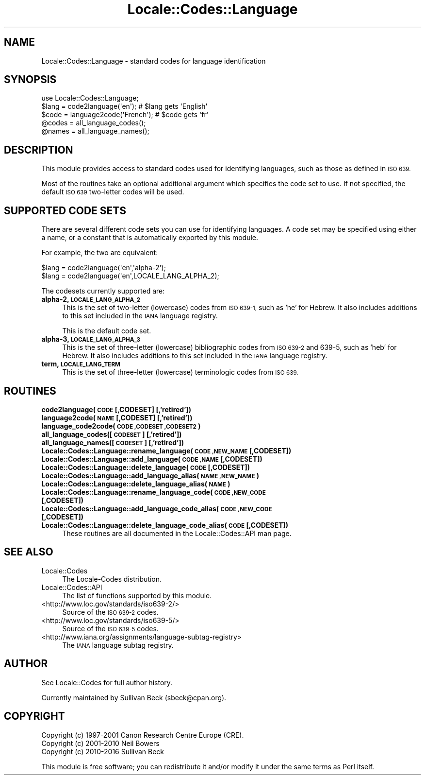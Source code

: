 .\" Automatically generated by Pod::Man 4.09 (Pod::Simple 3.35)
.\"
.\" Standard preamble:
.\" ========================================================================
.de Sp \" Vertical space (when we can't use .PP)
.if t .sp .5v
.if n .sp
..
.de Vb \" Begin verbatim text
.ft CW
.nf
.ne \\$1
..
.de Ve \" End verbatim text
.ft R
.fi
..
.\" Set up some character translations and predefined strings.  \*(-- will
.\" give an unbreakable dash, \*(PI will give pi, \*(L" will give a left
.\" double quote, and \*(R" will give a right double quote.  \*(C+ will
.\" give a nicer C++.  Capital omega is used to do unbreakable dashes and
.\" therefore won't be available.  \*(C` and \*(C' expand to `' in nroff,
.\" nothing in troff, for use with C<>.
.tr \(*W-
.ds C+ C\v'-.1v'\h'-1p'\s-2+\h'-1p'+\s0\v'.1v'\h'-1p'
.ie n \{\
.    ds -- \(*W-
.    ds PI pi
.    if (\n(.H=4u)&(1m=24u) .ds -- \(*W\h'-12u'\(*W\h'-12u'-\" diablo 10 pitch
.    if (\n(.H=4u)&(1m=20u) .ds -- \(*W\h'-12u'\(*W\h'-8u'-\"  diablo 12 pitch
.    ds L" ""
.    ds R" ""
.    ds C` ""
.    ds C' ""
'br\}
.el\{\
.    ds -- \|\(em\|
.    ds PI \(*p
.    ds L" ``
.    ds R" ''
.    ds C`
.    ds C'
'br\}
.\"
.\" Escape single quotes in literal strings from groff's Unicode transform.
.ie \n(.g .ds Aq \(aq
.el       .ds Aq '
.\"
.\" If the F register is >0, we'll generate index entries on stderr for
.\" titles (.TH), headers (.SH), subsections (.SS), items (.Ip), and index
.\" entries marked with X<> in POD.  Of course, you'll have to process the
.\" output yourself in some meaningful fashion.
.\"
.\" Avoid warning from groff about undefined register 'F'.
.de IX
..
.if !\nF .nr F 0
.if \nF>0 \{\
.    de IX
.    tm Index:\\$1\t\\n%\t"\\$2"
..
.    if !\nF==2 \{\
.        nr % 0
.        nr F 2
.    \}
.\}
.\"
.\" Accent mark definitions (@(#)ms.acc 1.5 88/02/08 SMI; from UCB 4.2).
.\" Fear.  Run.  Save yourself.  No user-serviceable parts.
.    \" fudge factors for nroff and troff
.if n \{\
.    ds #H 0
.    ds #V .8m
.    ds #F .3m
.    ds #[ \f1
.    ds #] \fP
.\}
.if t \{\
.    ds #H ((1u-(\\\\n(.fu%2u))*.13m)
.    ds #V .6m
.    ds #F 0
.    ds #[ \&
.    ds #] \&
.\}
.    \" simple accents for nroff and troff
.if n \{\
.    ds ' \&
.    ds ` \&
.    ds ^ \&
.    ds , \&
.    ds ~ ~
.    ds /
.\}
.if t \{\
.    ds ' \\k:\h'-(\\n(.wu*8/10-\*(#H)'\'\h"|\\n:u"
.    ds ` \\k:\h'-(\\n(.wu*8/10-\*(#H)'\`\h'|\\n:u'
.    ds ^ \\k:\h'-(\\n(.wu*10/11-\*(#H)'^\h'|\\n:u'
.    ds , \\k:\h'-(\\n(.wu*8/10)',\h'|\\n:u'
.    ds ~ \\k:\h'-(\\n(.wu-\*(#H-.1m)'~\h'|\\n:u'
.    ds / \\k:\h'-(\\n(.wu*8/10-\*(#H)'\z\(sl\h'|\\n:u'
.\}
.    \" troff and (daisy-wheel) nroff accents
.ds : \\k:\h'-(\\n(.wu*8/10-\*(#H+.1m+\*(#F)'\v'-\*(#V'\z.\h'.2m+\*(#F'.\h'|\\n:u'\v'\*(#V'
.ds 8 \h'\*(#H'\(*b\h'-\*(#H'
.ds o \\k:\h'-(\\n(.wu+\w'\(de'u-\*(#H)/2u'\v'-.3n'\*(#[\z\(de\v'.3n'\h'|\\n:u'\*(#]
.ds d- \h'\*(#H'\(pd\h'-\w'~'u'\v'-.25m'\f2\(hy\fP\v'.25m'\h'-\*(#H'
.ds D- D\\k:\h'-\w'D'u'\v'-.11m'\z\(hy\v'.11m'\h'|\\n:u'
.ds th \*(#[\v'.3m'\s+1I\s-1\v'-.3m'\h'-(\w'I'u*2/3)'\s-1o\s+1\*(#]
.ds Th \*(#[\s+2I\s-2\h'-\w'I'u*3/5'\v'-.3m'o\v'.3m'\*(#]
.ds ae a\h'-(\w'a'u*4/10)'e
.ds Ae A\h'-(\w'A'u*4/10)'E
.    \" corrections for vroff
.if v .ds ~ \\k:\h'-(\\n(.wu*9/10-\*(#H)'\s-2\u~\d\s+2\h'|\\n:u'
.if v .ds ^ \\k:\h'-(\\n(.wu*10/11-\*(#H)'\v'-.4m'^\v'.4m'\h'|\\n:u'
.    \" for low resolution devices (crt and lpr)
.if \n(.H>23 .if \n(.V>19 \
\{\
.    ds : e
.    ds 8 ss
.    ds o a
.    ds d- d\h'-1'\(ga
.    ds D- D\h'-1'\(hy
.    ds th \o'bp'
.    ds Th \o'LP'
.    ds ae ae
.    ds Ae AE
.\}
.rm #[ #] #H #V #F C
.\" ========================================================================
.\"
.IX Title "Locale::Codes::Language 3"
.TH Locale::Codes::Language 3 "2018-03-11" "perl v5.26.1" "Perl Programmers Reference Guide"
.\" For nroff, turn off justification.  Always turn off hyphenation; it makes
.\" way too many mistakes in technical documents.
.if n .ad l
.nh
.SH "NAME"
Locale::Codes::Language \- standard codes for language identification
.SH "SYNOPSIS"
.IX Header "SYNOPSIS"
.Vb 1
\&   use Locale::Codes::Language;
\&
\&   $lang = code2language(\*(Aqen\*(Aq);        # $lang gets \*(AqEnglish\*(Aq
\&   $code = language2code(\*(AqFrench\*(Aq);    # $code gets \*(Aqfr\*(Aq
\&
\&   @codes   = all_language_codes();
\&   @names   = all_language_names();
.Ve
.SH "DESCRIPTION"
.IX Header "DESCRIPTION"
This module provides access to standard codes used
for identifying languages, such as those as defined in \s-1ISO 639.\s0
.PP
Most of the routines take an optional additional argument which
specifies the code set to use. If not specified, the default \s-1ISO
639\s0 two-letter codes will be used.
.SH "SUPPORTED CODE SETS"
.IX Header "SUPPORTED CODE SETS"
There are several different code sets you can use for identifying
languages. A code set may be specified using either a name, or a
constant that is automatically exported by this module.
.PP
For example, the two are equivalent:
.PP
.Vb 2
\&   $lang = code2language(\*(Aqen\*(Aq,\*(Aqalpha\-2\*(Aq);
\&   $lang = code2language(\*(Aqen\*(Aq,LOCALE_LANG_ALPHA_2);
.Ve
.PP
The codesets currently supported are:
.IP "\fBalpha\-2, \s-1LOCALE_LANG_ALPHA_2\s0\fR" 4
.IX Item "alpha-2, LOCALE_LANG_ALPHA_2"
This is the set of two-letter (lowercase) codes from \s-1ISO 639\-1,\s0 such
as 'he' for Hebrew.  It also includes additions to this set included
in the \s-1IANA\s0 language registry.
.Sp
This is the default code set.
.IP "\fBalpha\-3, \s-1LOCALE_LANG_ALPHA_3\s0\fR" 4
.IX Item "alpha-3, LOCALE_LANG_ALPHA_3"
This is the set of three-letter (lowercase) bibliographic codes from
\&\s-1ISO 639\-2\s0 and 639\-5, such as 'heb' for Hebrew.  It also includes
additions to this set included in the \s-1IANA\s0 language registry.
.IP "\fBterm, \s-1LOCALE_LANG_TERM\s0\fR" 4
.IX Item "term, LOCALE_LANG_TERM"
This is the set of three-letter (lowercase) terminologic codes from
\&\s-1ISO 639.\s0
.SH "ROUTINES"
.IX Header "ROUTINES"
.IP "\fBcode2language(\s-1CODE\s0 [,CODESET] [,'retired'])\fR" 4
.IX Item "code2language(CODE [,CODESET] [,'retired'])"
.PD 0
.IP "\fBlanguage2code(\s-1NAME\s0 [,CODESET] [,'retired'])\fR" 4
.IX Item "language2code(NAME [,CODESET] [,'retired'])"
.IP "\fBlanguage_code2code(\s-1CODE ,CODESET ,CODESET2\s0)\fR" 4
.IX Item "language_code2code(CODE ,CODESET ,CODESET2)"
.IP "\fBall_language_codes([\s-1CODESET\s0] [,'retired'])\fR" 4
.IX Item "all_language_codes([CODESET] [,'retired'])"
.IP "\fBall_language_names([\s-1CODESET\s0] [,'retired'])\fR" 4
.IX Item "all_language_names([CODESET] [,'retired'])"
.IP "\fBLocale::Codes::Language::rename_language(\s-1CODE ,NEW_NAME\s0 [,CODESET])\fR" 4
.IX Item "Locale::Codes::Language::rename_language(CODE ,NEW_NAME [,CODESET])"
.IP "\fBLocale::Codes::Language::add_language(\s-1CODE ,NAME\s0 [,CODESET])\fR" 4
.IX Item "Locale::Codes::Language::add_language(CODE ,NAME [,CODESET])"
.IP "\fBLocale::Codes::Language::delete_language(\s-1CODE\s0 [,CODESET])\fR" 4
.IX Item "Locale::Codes::Language::delete_language(CODE [,CODESET])"
.IP "\fBLocale::Codes::Language::add_language_alias(\s-1NAME ,NEW_NAME\s0)\fR" 4
.IX Item "Locale::Codes::Language::add_language_alias(NAME ,NEW_NAME)"
.IP "\fBLocale::Codes::Language::delete_language_alias(\s-1NAME\s0)\fR" 4
.IX Item "Locale::Codes::Language::delete_language_alias(NAME)"
.IP "\fBLocale::Codes::Language::rename_language_code(\s-1CODE ,NEW_CODE\s0 [,CODESET])\fR" 4
.IX Item "Locale::Codes::Language::rename_language_code(CODE ,NEW_CODE [,CODESET])"
.IP "\fBLocale::Codes::Language::add_language_code_alias(\s-1CODE ,NEW_CODE\s0 [,CODESET])\fR" 4
.IX Item "Locale::Codes::Language::add_language_code_alias(CODE ,NEW_CODE [,CODESET])"
.IP "\fBLocale::Codes::Language::delete_language_code_alias(\s-1CODE\s0 [,CODESET])\fR" 4
.IX Item "Locale::Codes::Language::delete_language_code_alias(CODE [,CODESET])"
.PD
These routines are all documented in the Locale::Codes::API man page.
.SH "SEE ALSO"
.IX Header "SEE ALSO"
.IP "Locale::Codes" 4
.IX Item "Locale::Codes"
The Locale-Codes distribution.
.IP "Locale::Codes::API" 4
.IX Item "Locale::Codes::API"
The list of functions supported by this module.
.IP "<http://www.loc.gov/standards/iso639\-2/>" 4
.IX Item "<http://www.loc.gov/standards/iso639-2/>"
Source of the \s-1ISO 639\-2\s0 codes.
.IP "<http://www.loc.gov/standards/iso639\-5/>" 4
.IX Item "<http://www.loc.gov/standards/iso639-5/>"
Source of the \s-1ISO 639\-5\s0 codes.
.IP "<http://www.iana.org/assignments/language\-subtag\-registry>" 4
.IX Item "<http://www.iana.org/assignments/language-subtag-registry>"
The \s-1IANA\s0 language subtag registry.
.SH "AUTHOR"
.IX Header "AUTHOR"
See Locale::Codes for full author history.
.PP
Currently maintained by Sullivan Beck (sbeck@cpan.org).
.SH "COPYRIGHT"
.IX Header "COPYRIGHT"
.Vb 3
\&   Copyright (c) 1997\-2001 Canon Research Centre Europe (CRE).
\&   Copyright (c) 2001\-2010 Neil Bowers
\&   Copyright (c) 2010\-2016 Sullivan Beck
.Ve
.PP
This module is free software; you can redistribute it and/or
modify it under the same terms as Perl itself.
